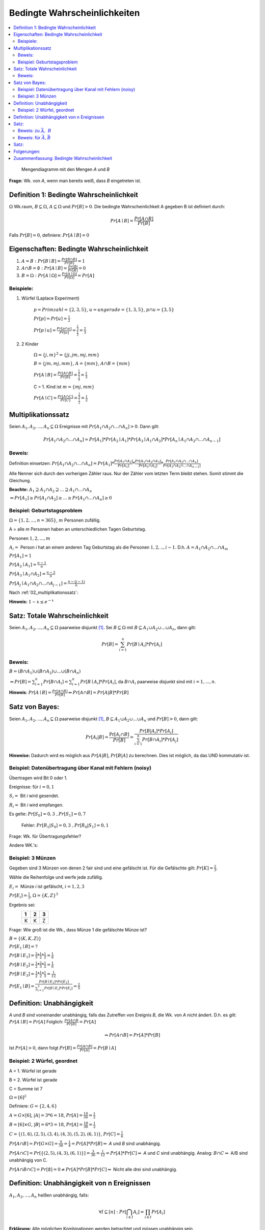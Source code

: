 Bedingte Wahrscheinlichkeiten
================================

.. role:: def
    :class: underline


.. contents::
    :local:

.. figure:: assets/mengendiagramm_01.png
    :alt: Mengendiagramm mit den Mengen `A` und `B`

    Mengendiagramm mit den Mengen `A` und `B`

**Frage:** Wk. von `A`, wenn man bereits weiß, dass `B` eingetreten ist.

Definition 1: Bedingte Wahrscheinlichkeit
*******************************************

:math:`\Omega` Wk.raum, :math:`B \subseteq \Omega`, :math:`A \subseteq \Omega` und :math:`Pr[B]>0`. Die
:def:`bedingte Wahrscheinlichkeit A gegeben B` ist definiert durch:

.. math::

    Pr[A\mid B]=\frac{Pr[A\cap B]}{Pr[B]}

Falls :math:`Pr[B]=0`, definiere: :math:`Pr[A\mid B]=0`

Eigenschaften: Bedingte Wahrscheinlichkeit
*********************************************

1. :math:`A=B: \;\; Pr[B\mid B] =\frac{Pr[B\cap B]}{Pr[B]}=1`
2. :math:`A \cap B=\emptyset : \;\; Pr[A\mid B] =\frac{Pr[\emptyset]}{Pr[B]}=0`
3. :math:`B=\Omega : \;\; Pr[A\mid \Omega] =\frac{Pr[A \mid \Omega]}{Pr[\Omega]}=Pr[A]`

Beispiele:
^^^^^^^^^^^^

1. Würfel (Laplace Experiment)

    :math:`p=Primzahl=\{2,3,5\}`, :math:`u=ungerade=\{1,3,5\}`, :math:`p\cap u=\{3,5\}`

    :math:`Pr[p]=Pr[u]=\frac{1}{2}`

    :math:`Pr[p \mid u]=\frac{Pr[p\cap u]}{Pr[u]}=\frac{\frac{1}{3}}{\frac{1}{2}}=\frac{2}{3}`

2. 2 Kinder

    :math:`\Omega=\{j,m\}^2=\{jj, jm, mj, mm\}`

    :math:`B=\{jm, mj, mm\}`, :math:`A=\{mm\}`, :math:`A\cap B=\{mm\}`

    :math:`Pr[A \mid B]=\frac{Pr[A \cap B]}{Pr[B]}=\frac{\frac{1}{4}}{\frac{3}{4}}=\frac{1}{3}`

    C = 1. Kind ist :math:`m=\{mj, mm\}`

    :math:`Pr[A \mid C]=\frac{Pr[A \cap C]}{Pr[C]}=\frac{\frac{1}{4}}{\frac{1}{2}}=\frac{1}{2}`

.. _02_multiplikationssatz:

Multiplikationssatz
*********************

Seien :math:`A_1,A_2,...,A_n \subseteq \Omega` Ereignisse mit :math:`Pr[A_1\cap A_2\cap ... \cap A_n]>0`. Dann gilt:

.. math::

    Pr[A_1\cap A_2\cap ... \cap A_n]=Pr[A_1]*Pr[A_2\mid A_1] * Pr[A_3\mid A_1\cap A_2] * Pr[A_n\mid A_1\cap A_2\cap
    ... \cap A_{n-1}]

Beweis:
^^^^^^^^

Definition einsetzen: :math:`Pr[A_1\cap A_2\cap ... \cap A_n]=Pr[A_1] * \frac{Pr[A_1\cap A_2]}{Pr[A_1]} *
\frac{Pr[A_1\cap A_2 \cap A_3]}{Pr[A_1 \cap A_2]} * \frac{Pr[A_1\cap A_2 \cap ... \cap A_n]}{Pr[A_1\cap A_2 \cap ...
\cap A_{n-1}]}`

Alle Nenner sich durch den vorherigen Zähler raus. Nur der Zähler vom letzten Term bleibt stehen. Somit stimmt die
Gleichung.

**Beachte:** :math:`A_1 \supseteq A_1 \cap A_2 \supseteq ... \supseteq A_1 \cap ... \cap A_n`

:math:`\Rightarrow Pr[A_1]\ge Pr[A_1\cap A_2] \ge ... \ge Pr[A_1 \cap ... \cap A_n] \ge 0`


Beispiel: Geburtstagsproblem
^^^^^^^^^^^^^^^^^^^^^^^^^^^^^^^^

:math:`\Omega=\{1,2,...,n=365\}`, :math:`m` Personen zufällig.

A = alle `m` Personen haben an unterschiedlichen Tagen Geburtstag.

Personen :math:`1, 2, ..., m`

:math:`A_i=` Person `i` hat an einem anderen Tag Geburtstag als die Personen :math:`1,2,.., i-1`.
D.h. :math:`A=A_1\cap A_2 \cap ... \cap A_m`

:math:`Pr[A_1] = 1`

:math:`Pr[A_2\mid A_1] = \frac{n-1}{n}`

:math:`Pr[A_3\mid A_1 \cap A_2] = \frac{n-2}{n}`

:math:`Pr[A_j\mid A_1 \cap A_2 \cap ... \cap A_{j-1}] = \frac{n-(j-1)}{n}`

Nach :ref:`02_multiplikationssatz`:

.. math::
    :nowrap:

    \begin{align*}
    Pr[A]&=1*\frac{n-1}{n}*\frac{n-2}{n}*...*\frac{n-(m-1)}{n}\\
    &=\prod_{j=1}^m\frac{n-(j-1)}{n} = \prod_{j=1}^m (1-\frac{j-1}{n}) \le \prod_{j=1}^m e^{-\frac{j-1}{n}} =\\
    &= e^{-\frac{1}{n}* \sum_{j=1}^m (j-1)} = e^{-\frac{1}{n}* \sum_{j=0}^{m-1} (j)} = e^{-\frac{(m-1)m}{2n}}\\

    \end{align*}

.. todo::

    Check formula end

**Hinweis:** :math:`1-x\le e^{-x}`


Satz: Totale Wahrscheinlichkeit
**********************************

Seien :math:`A_1,A_2,...,A_n \subseteq \Omega` paarweise disjunkt [#paarweisedisjunkt]_. Sei :math:`B \subseteq
\Omega` mit :math:`B \subseteq A_1 \cup A_2\cup ...\cup A_n`, dann gilt:

.. math:: Pr[B]=\sum_{i=1}^n Pr[B \mid A_i]*Pr[A_i]

Beweis:
^^^^^^^^^^

:math:`B=(B\cap A_1)\cup (B\cap A_2) \cup ... \cup (B\cap A_n)`

:math:`\Rightarrow Pr[B]= \sum_{i=1}^n Pr[B \cap A_i] = \sum_{i=1}^n Pr[B \mid A_i]*Pr[A_i]`, da :math:`B\cap A_i`
paarweise disjunkt sind mit :math:`i=1,...,n`.

**Hinweis**: :math:`Pr[A \mid B] = \frac{Pr[A\cap B]}{Pr[B]} \Leftrightarrow Pr[A\cap B] = Pr[A | B] * Pr[B]`


Satz von Bayes:
****************

Seien :math:`A_1,A_2,...,A_n \subseteq \Omega` paarweise disjunkt [#paarweisedisjunkt]_,
:math:`B \subseteq A_1 \cup A_2\cup ...\cup A_n` und :math:`Pr[B]>0`, dann gilt:

.. math:: Pr[A_i|B]=\frac{\Pr[A_i\cap B]}{Pr[B]}=\frac{Pr[B|A_i]*Pr[A_i]}{\sum_{i=1}^n Pr[B \cap A_i]*Pr[A_j]}


**Hinweise:** Dadurch wird es möglich aus :math:`Pr[A|B]`, :math:`Pr[B|A]` zu berechnen. Dies ist möglich, da das UND
kommutativ ist.

Beispiel: Datenübertragung über Kanal mit Fehlern (noisy)
^^^^^^^^^^^^^^^^^^^^^^^^^^^^^^^^^^^^^^^^^^^^^^^^^^^^^^^^^^

Übertragen wird Bit 0 oder 1.

Ereignisse: für :math:`i=0,1`

:math:`S_i=` Bit `i` wird gesendet.

:math:`R_i=` Bit `i` wird empfangen.

Es gelte: :math:`Pr[S_0]=0,3 \;\;, Pr[S_1]=0,7`

    Fehler: :math:`Pr[R_1|S_0]=0,3 \;\;, Pr[R_0|S_1]=0,1`

Frage: Wk. für Übertragungsfehler?

.. math::
    :nowrap:

    \begin{align*}
    Pr[Ü-Fehler]&=Pr[(S_1\cap R_0) \cup (S_0 \cap R_1)]\\
    &= Pr[S_1\cap R_0] + Pr[S_1\cap R_1]\\
    &= Pr[R_0|S_1]*Pr[S_1]+Pr[R_1|S_0]*Pr[S_0]\\
    &= 0,1 * 0,7+0,3*0,3 = 0,16\\
    \end{align*}

Andere WK.'s:

.. math::
    :nowrap:

    \begin{align*}
    Pr[R_1] &= Pr[R_1|S_0]*Pr[S_0]+Pr[R_1|S_1]*Pr[S_1] & NR: Pr[R_1|S_1] = 1-Pr[R_0\mid S_1]\\
    &= 0,3*0,3+0,9*0,7=0,72\\
    Analog: Pr[R_0]&=0,28 \;\;oder\;\; 1 - 0,72 = 0,28\\
    Pr[S_1 \mid R_1]&=\frac{Pr[R_1\mid S_1]*Pr[S_1]}{Pr[R_1]}=\frac{0,9*0,7}{0,72}=0,875\\
    Analog: Pr[S_0\mid R_0]&=0,75
    \end{align*}


Beispiel: 3 Münzen
^^^^^^^^^^^^^^^^^^^^

Gegeben sind 3 Münzen von denen 2 fair sind und eine gefälscht ist. Für die Gefälschte gilt: :math:`Pr[K]=\frac{2}{3}`.

Wähle die Reihenfolge und werfe jede zufällig.

:math:`E_i=` Münze `i` ist gefälscht, :math:`i=1,2,3`

:math:`Pr[E_i]=\frac{1}{3}`, :math:`\Omega=\{K,Z\}^3`

Ergebnis sei:
                === === ===
                 1   2   3
                === === ===
                 K   K   Z
                === === ===

Frage: Wie groß ist die Wk., dass Münze 1 die gefälschte Münze ist?

:math:`B=\{(K,K,Z)\}`

:math:`Pr[E_1\mid B] = ?`

:math:`Pr[B\mid E_1] = \frac{2}{3}*\frac{1}{2}*\frac{1}{2}=\frac{1}{6}`

:math:`Pr[B\mid E_2] = \frac{1}{2}*\frac{2}{3}*\frac{1}{2}=\frac{1}{6}`

:math:`Pr[B\mid E_3] = \frac{1}{2}*\frac{1}{2}*\frac{1}{3}=\frac{1}{12}`

:math:`Pr[E_1\mid B]=\frac{Pr[B\mid E_1]*Pr[E_1]}{\sum_{i=1}^3 Pr[B\mid E_i]*Pr[E_i]} = \frac{2}{5}`


Definition: Unabhängigkeit
****************************

`A` und `B` sind :def:`voneinander unabhängig`, falls das Zutreffen von Ereignis `B`, die Wk. von `A` nicht ändert.
D.h. es gilt: :math:`Pr[A\mid B] = Pr[A]` Folglich: :math:`\frac{Pr[A\cap B}{Pr[B]}=Pr[A]`

.. math:: \Rightarrow Pr[A\cap B]=Pr[A]*Pr[B]

Ist :math:`Pr[A]>0`, dann folgt :math:`Pr[B]=\frac{Pr[A\cap B]}{Pr[A]}=Pr[B\mid A]`


Beispiel: 2 Würfel, geordnet
^^^^^^^^^^^^^^^^^^^^^^^^^^^^^^

A = 1. Würfel ist gerade

B = 2. Würfel ist gerade

C = Summe ist 7

:math:`\Omega = [6]^2`

Definiere: :math:`G=\{2,4,6\}`

:math:`A=G\times [6]`, :math:`\vert A\vert=3*6=18`, :math:`Pr[A]=\frac{18}{36}=\frac{1}{2}`

:math:`B=[6]\times G`, :math:`\vert B\vert=6*3=18`, :math:`Pr[A]=\frac{18}{36}=\frac{1}{2}`

:math:`C=\{(1,6),(2,5),(3,4),(4,3),(5,2),(6,1)\}`, :math:`Pr[C]=\frac{1}{6}`

:math:`Pr[A\cap B]=Pr[G\times G]=\frac{9}{36}=\frac{1}{4}=Pr[A]*Pr[B]\Rightarrow` `A` und `B` sind unabhängig.

:math:`Pr[A\cap C]=Pr[\{(2,5), (4,3), (6,1)\}]=\frac{3}{36}=\frac{1}{12}=Pr[A]*Pr[C]\Rightarrow` `A` und `C` sind
unabhängig. Analog: :math:`B\cap C \Rightarrow` A/B sind unabhängig von C.

:math:`Pr[A\cap B \cap C]=Pr[\emptyset]=0\ne Pr[A]*Pr[B]*Pr[C]\Rightarrow` Nicht alle drei sind unabhängig.

Definition: Unabhängigkeit von n Ereignissen
*********************************************

:math:`A_1,A_2,...,A_n` heißen :def:`unabhängig`, falls:

.. math:: \forall I \subseteq [n] : Pr[\bigcap_{i\in I}A_i]=\prod_{i\in I}Pr[A_i]

**Erklärung:** Alle möglichen Kombinationen werden betrachtet und müssen unabhängig sein.

Satz:
*******

Sind `A` und `B` unabhängig, dann sind auch unabhängig:
    - :math:`\bar A` und :math:`B`
    - :math:`A` und :math:`\bar B`
    - :math:`\bar A` und :math:`\bar B`

Beweis: zu :math:`\bar A,\; B`
^^^^^^^^^^^^^^^^^^^^^^^^^^^^^^^^

:math:`\bar A \cap B = B-A=B-(A\cap B) \Rightarrow (\bar A \cap B)\cup (A\cap B) = B` [#disjunktindef]_

:math:`\Rightarrow Pr[(\bar A \cap B)\cup (A\cap B)] = Pr[\bar A \cap B] + Pr[A\cap B] = Pr[\bar A\cap B] +
Pr[A]*Pr[B] =Pr[B]`

.. math::
    :nowrap:

    \begin{align*}
    Pr[\bar A \cap B] &= Pr[B]-Pr[A]*Pr[B]\\
    &= (1-Pr[A])*Pr[B]
    &= Pr[\bar A]*Pr[B]
    \end{align*}

Analog für :math:`A,\; \bar B`. Damit folgt auch, dass :math:`\bar A` und :math:`\bar B` unabhängig sind.

Beweis: für :math:`\bar A, \bar B`
^^^^^^^^^^^^^^^^^^^^^^^^^^^^^^^^^^^^^^^^

A, B unabhängig :math:`\Rightarrow \bar A,\; B` unabhängig. Def: :math:`\bar A = C`. :math:`\Rightarrow C,\;
\bar B` unabhängig :math:`\Rightarrow \bar A,\; \bar B` unabhängig.

**Def:**

Für :math:`A\subseteq \Omega`, :math:`A^1=A` und :math:`A^0=\bar A`

Satz:
********

Seien :math:`A_1, A_2, ...,A_n \subseteq \Omega`, dann gilt:

:math:`A_1,A_2,...,A_n` sind unabhängig :math:`\Rightarrow`

:math:`\forall s_1,s_2,...,s_n\in \{0,1\} Pr[A_1^{s_1} \cap A_2^{s_2} \cap,...,A_n^{s_n}]=Pr[A_1^{s_1}]*
Pr[A_2^{s_2}]* Pr[A_2^{s_2}]*...*Pr[A_n^{s_n}]`

.. todo::

    Beweis

Folgerungen:
*************

A, B unabhängig:

:math:`\Leftrightarrow \bar A, B` unabh.

:math:`\Leftrightarrow A, \bar B` unabh.

:math:`\Leftrightarrow \bar A, \bar B` unabh.

A, B, C unabh. :math:`\Rightarrow A\cap B, C` unabh. und :math:`A\cup B, C` unabh.

.. todo::

    Beweise

.. todo::

    Beispiele + Anwendungen


Zusammenfassung: Bedingte Wahrscheinlichkeit
***********************************************

:math:`A, B \subseteq \Omega`

**Bedingte Wahrscheinlichkeit A gegeben B:**

.. math::

    Pr[A\mid B]=\frac{Pr[A\cap B]}{Pr[B]}

**Sonderfälle:**

1. :math:`A=B: \;\; Pr[B\mid B] =\frac{Pr[B\cap B]}{Pr[B]}=1`
2. :math:`A \cap B=\emptyset : \;\; Pr[A\mid B] =\frac{Pr[\emptyset]}{Pr[B]}=0`
3. :math:`B=\Omega : \;\; Pr[A\mid \Omega] =\frac{Pr[A \mid \Omega]}{Pr[\Omega]}=Pr[A]`

**Multiplikationssatz:**

Seien :math:`A_1,A_2,...,A_n \subseteq \Omega` Ereignisse mit :math:`Pr[A_1\cap A_2\cap ... \cap A_n]>0`. Dann gilt:

.. math::

    Pr[A_1\cap A_2\cap ... \cap A_n]=Pr[A_1]*Pr[A_2\mid A_1] * Pr[A_3\mid A_1\cap A_2] * Pr[A_n\mid A_1\cap A_2\cap
    ... \cap A_{n-1}]

**Totale Wahrscheinlichkeit:**

Seien :math:`A_1,A_2,...,A_n \subseteq \Omega` paarweise disjunkt. Sei :math:`B \subseteq
\Omega` mit :math:`B \subseteq A_1 \cup A_2\cup ...\cup A_n`, dann gilt:

.. math:: Pr[B]=\sum_{i=1}^n Pr[B \mid A_i]*Pr[A_i]

**Satz von Bayes:**

Seien :math:`A_1,A_2,...,A_n \subseteq \Omega` paarweise disjunkt [#paarweisedisjunkt]_,
:math:`B \subseteq A_1 \cup A_2\cup ...\cup A_n` und :math:`Pr[B]>0`, dann gilt:

.. math:: Pr[A_i|B]=\frac{\Pr[A_i\cap B]}{Pr[B]}=\frac{Pr[B|A_i]*Pr[A_i]}{\sum_{i=1}^n Pr[B \cap A_i]*Pr[A_j]}


**Unabhängigkeit:**

2 Ereignisse:

.. math:: Pr[A\cap B]=Pr[A]*Pr[B]

n Ereignisse:

.. math:: \forall I \subseteq [n] : Pr[\bigcap_{i\in I}A_i]=\prod_{i\in I}Pr[A_i]

oder

.. math::

    \forall s_1,s_2,...,s_n\in \{0,1\} Pr[A_1^{s_1} \cap A_2^{s_2} \cap,...,A_n^{s_n}]=Pr[A_1^{s_1}]*
    Pr[A_2^{s_2}]* Pr[A_2^{s_2}]*...*Pr[A_n^{s_n}]

Erklärung: Alle möglichen Kombinationen werden betrachtet und müssen unabhängig sein.


.. rubric:: Fußnoten

.. [#paarweisedisjunkt] Werden zwi beliebige Mengen geschnitten, ist der Schnitt immer leer
.. [#disjunktindef] :math:`\bar A\cap B ` und :math:`A \cap B` sind disjunkt